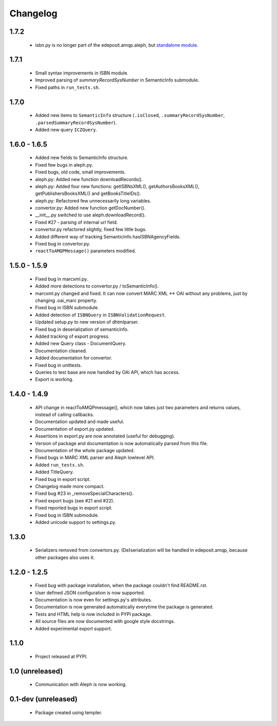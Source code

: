 Changelog
=========

1.7.2
-----
    - isbn.py is no longer part of the edeposit.amqp.aleph, but `standalone module <https://github.com/edeposit/isbn_validator>`_.

1.7.1
-----
    - Small syntax improvements in ISBN module.
    - Improved parsing of `summaryRecordSysNumber` in SemanticInfo submodule.
    - Fixed paths in ``run_tests.sh``.

1.7.0
-----
    - Added new items to ``SemanticInfo`` structure (``.isClosed``, ``.summaryRecordSysNumber``, ``.parsedSummaryRecordSysNumber``).
    - Added new query ``ICZQuery``.

1.6.0 - 1.6.5
-------------
    - Added new fields to SemanticInfo structure.
    - Fixed few bugs in aleph.py.
    - Fixed bugs, old code, small improvements.
    - aleph.py: Added new function downloadRecords().
    - aleph.py: Added four new functions: getISBNsXML(), getAuthorsBooksXML(), getPublishersBooksXML() and getBooksTitleIDs().
    - aleph.py: Refactored few unnecessarily long variables.
    - convertor.py: Added new function getDocNumber().
    - __init__.py switched to use aleph.downloadRecord().
    - Fixed #27 - parsing of internal url field.
    - convertor.py refactored slightly, fixed few little bugs.
    - Added different way of tracking SemanticInfo.hasISBNAgencyFields.
    - Fixed bug in convertor.py.
    - ``reactToAMQPMessage()`` parameters modified.

1.5.0 - 1.5.9
-------------
    - Fixed bug in marcxml.py.
    - Added more detections to convertor.py / toSemanticInfo().
    - marcxml.py changed and fixed. It can now convert MARC XML <-> OAI without any problems, just by changing .oai_marc property.
    - Fixed bug in ISBN submodule.
    - Added detection of ``ISBNQuery`` in ``ISBNValidationRequest``.
    - Updated setup.py to new version of dhtmlparser.
    - Fixed bug in deserialization of semanticinfo.
    - Added tracking of export progress.
    - Added new Query class - DocumentQuery.
    - Documentation cleaned.
    - Added documentation for convertor.
    - Fixed bug in unittests.
    - Queries to test base are now handled by OAI API, which has access.
    - Export is working.

1.4.0 - 1.4.9
-------------
    - API change in reactToAMQPmessage(), which now takes just two parameters and returns values, instead of calling callbacks.
    - Documentation updated and made useful.
    - Documentation of export.py updated.
    - Assertions in export.py are now annotated (useful for debugging).
    - Version of package and documentation is now automatically parsed from this file.
    - Documentation of the whole package updated.
    - Fixed bugs in MARC XML parser and Aleph lowlevel API.
    - Added ``run_tests.sh``.
    - Added TitleQuery.
    - Fixed bug in export script.
    - Changelog made more compact.
    - Fixed bug #23 in _removeSpecialCharacters().
    - Fixed export bugs (see #21 and #22).
    - Fixed reported bugs in export script.
    - Fixed bug in ISBN submodule.
    - Added unicode support to settings.py.

1.3.0
-----
    - Serializers removed from convertors.py. (De)serialization will be handled in edeposit.amqp, because other packages also uses it.

1.2.0 - 1.2.5
-------------
    - Fixed bug with package installation, when the package couldn't find README.rst.
    - User defined JSON configuration is now supported.
    - Documentation is now even for settings.py's attributes.
    - Documentation is now generated automatically everytime the package is generated.
    - Tests and HTML help is now included in PYPI package.
    - All source files are now documented with google style docstrings.
    - Added experimental export support.

1.1.0
-----
    - Project released at PYPI.

1.0 (unreleased)
----------------
    - Communication with Aleph is now working.

0.1-dev (unreleased)
--------------------
    - Package created using templer.